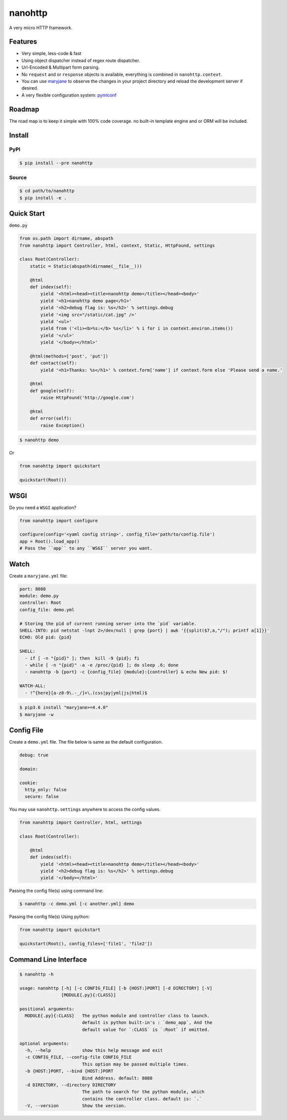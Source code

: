 nanohttp
========

.. image:: http://img.shields.io/pypi/v/nanohttp.svg
     :target: https://pypi.python.org/pypi/nanohttp

.. image:: https://requires.io/github/pylover/nanohttp/requirements.svg?branch=master
     :target: https://requires.io/github/pylover/nanohttp/requirements/?branch=master
     :alt: Requirements Status

.. image:: https://travis-ci.org/pylover/nanohttp.svg?branch=master
     :target: https://travis-ci.org/pylover/nanohttp

.. image:: https://coveralls.io/repos/github/pylover/nanohttp/badge.svg?branch=master
     :target: https://coveralls.io/github/pylover/nanohttp?branch=master


A very micro HTTP framework.

Features
--------

- Very simple, less-code & fast
- Using object dispatcher instead of regex route dispatcher.
- Url-Encoded & Multipart form parsing.
- No ``request`` and or ``response`` objects is available, everything is combined in ``nanohttp.context``.
- You can use `maryjane <https://github.com/pylover/maryjane>`_ to observe the changes in your project directory and reload
  the development server if desired.
- A very flexible configuration system: `pymlconf <https://github.com/pylover/pymlconf>`_


Roadmap
-------

The road map is to keep it simple with 100% code coverage. no built-in template engine and or ORM will be included.


Install
-------

PyPI
^^^^

..  code-block:: bash

    $ pip install --pre nanohttp


Source
^^^^^^

..  code-block:: bash

    $ cd path/to/nanohttp
    $ pip install -e .


Quick Start
-----------

``demo.py``

..  code-block:: python

    from os.path import dirname, abspath
    from nanohttp import Controller, html, context, Static, HttpFound, settings

    class Root(Controller):
        static = Static(abspath(dirname(__file__)))

        @html
        def index(self):
            yield '<html><head><title>nanohttp demo</title></head><body>'
            yield '<h1>nanohttp demo page</h1>'
            yield '<h2>debug flag is: %s</h2>' % settings.debug
            yield '<img src="/static/cat.jpg" />'
            yield '<ul>'
            yield from ('<li><b>%s:</b> %s</li>' % i for i in context.environ.items())
            yield '</ul>'
            yield '</body></html>'

        @html(methods=['post', 'put'])
        def contact(self):
            yield '<h1>Thanks: %s</h1>' % context.form['name'] if context.form else 'Please send a name.'

        @html
        def google(self):
            raise HttpFound('http://google.com')

        @html
        def error(self):
            raise Exception()


..  code-block:: bash
    
    $ nanohttp demo

Or

..  code-block:: python
    
    from nanohttp import quickstart

    quickstart(Root())


WSGI
----

Do you need a ``WSGI`` application?

..  code-block:: python

    from nanohttp import configure

    configure(config='<yaml config string>', config_file='path/to/config.file')
    app = Root().load_app()
    # Pass the ``app`` to any ``WSGI`` server you want.


Watch
-----

Create a ``maryjane.yml`` file:

..  code-block:: yml

    port: 8080
    module: demo.py
    controller: Root
    config_file: demo.yml

    # Storing the pid of current running server into the `pid` variable.
    SHELL-INTO: pid netstat -lnpt 2>/dev/null | grep {port} | awk '{{split($7,a,"/"); printf a[1]}}'
    ECHO: Old pid: {pid}

    SHELL:
      - if [ -n "{pid}" ]; then  kill -9 {pid}; fi
      - while [ -n "{pid}" -a -e /proc/{pid} ]; do sleep .6; done
      - nanohttp -b {port} -c {config_file} {module}:{controller} & echo New pid: $!

    WATCH-ALL:
      - !^{here}[a-z0-9\.-_/]+\.(css|py|yml|js|html)$


..  code-block:: bash

    $ pip3.6 install "maryjane>=4.4.0"
    $ maryjane -w


Config File
-----------

Create a ``demo.yml`` file. The file below is same as the default configuration.

..  code-block:: yml

    debug: true

    domain:

    cookie:
      http_only: false
      secure: false


You may use ``nanohttp.settings`` anywhere to access the config values.

..  code-block:: python

    from nanohttp import Controller, html, settings

    class Root(Controller):

        @html
        def index(self):
            yield '<html><head><title>nanohttp demo</title></head><body>'
            yield '<h2>debug flag is: %s</h2>' % settings.debug
            yield '</body></html>'

Passing the config file(s) using command line:

..  code-block:: bash

    $ nanohttp -c demo.yml [-c another.yml] demo


Passing the config file(s) Using python:

..  code-block:: bash

    from nanohttp import quickstart

    quickstart(Root(), config_files=['file1', 'file2'])


Command Line Interface
----------------------

..  code-block:: bash

    $ nanohttp -h

    usage: nanohttp [-h] [-c CONFIG_FILE] [-b {HOST:}PORT] [-d DIRECTORY] [-V]
                    [MODULE{.py}{:CLASS}]

    positional arguments:
      MODULE{.py}{:CLASS}   The python module and controller class to launch.
                            default is python built-in's : `demo_app`, And the
                            default value for `:CLASS` is `:Root` if omitted.

    optional arguments:
      -h, --help            show this help message and exit
      -c CONFIG_FILE, --config-file CONFIG_FILE
                            This option may be passed multiple times.
      -b {HOST:}PORT, --bind {HOST:}PORT
                            Bind Address. default: 8080
      -d DIRECTORY, --directory DIRECTORY
                            The path to search for the python module, which
                            contains the controller class. default is: `.`
      -V, --version         Show the version.
